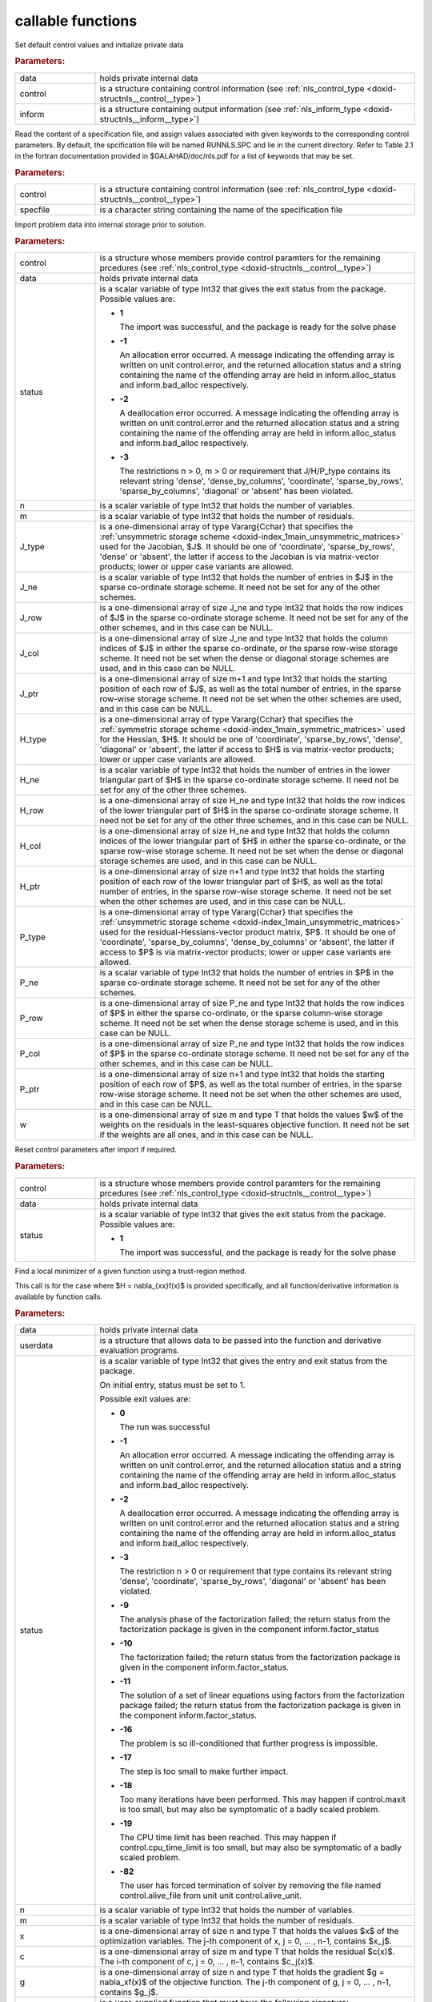 .. _global:

callable functions
------------------

.. index:: pair: function; nls_initialize
.. _doxid-galahad__nls_8h_1aa344bb15b74ab3b3ee6afb2de072b19f:

.. ref-code-block:: julia
	:class: doxyrest-title-code-block

        function nls_initialize(data, control, inform)

Set default control values and initialize private data

.. rubric:: Parameters:

.. list-table::
	:widths: 20 80

	*
		- data

		- holds private internal data

	*
		- control

		- is a structure containing control information (see
                  :ref:`nls_control_type
                  <doxid-structnls__control__type>`)

	*
		- inform

		- is a structure containing output information (see
                  :ref:`nls_inform_type
                  <doxid-structnls__inform__type>`)

.. index:: pair: function; nls_read_specfile
.. _doxid-galahad__nls_8h_1adf9db7eff2fce137ae2abd2e013c47b3:

.. ref-code-block:: julia
	:class: doxyrest-title-code-block

        function nls_read_specfile(control, specfile)

Read the content of a specification file, and assign values associated
with given keywords to the corresponding control parameters. By default,
the spcification file will be named RUNNLS.SPC and lie in the current
directory. Refer to Table 2.1 in the fortran documentation provided in
$GALAHAD/doc/nls.pdf for a list of keywords that may be set.

.. rubric:: Parameters:

.. list-table::
	:widths: 20 80

	*
		- control

		- is a structure containing control information (see
                  :ref:`nls_control_type
                  <doxid-structnls__control__type>`)

	*
		- specfile

		- is a character string containing the name of the
                  specification file

.. index:: pair: function; nls_import
.. _doxid-galahad__nls_8h_1a3f0eb83fd31ee4108156f2e84176389d:

.. ref-code-block:: julia
	:class: doxyrest-title-code-block

        function nls_import(control, data, status, n, m,
                            J_type, J_ne, J_row, J_col, J_ptr,
                            H_type, H_ne, H_row, H_col, H_ptr,
                            P_type, P_ne, P_row, P_col, P_ptr, w)

Import problem data into internal storage prior to solution.

.. rubric:: Parameters:

.. list-table::
	:widths: 20 80

	*
		- control

		- is a structure whose members provide control paramters
                  for the remaining prcedures (see
                  :ref:`nls_control_type
                  <doxid-structnls__control__type>`)

	*
		- data

		- holds private internal data

	*
		- status

		- is a scalar variable of type Int32 that gives the exit
		  status from the package. Possible values are:

		  * **1**

                    The import was successful, and the package is ready
                    for the solve phase

		  * **-1**

                    An allocation error occurred. A message indicating
                    the offending array is written on unit
                    control.error, and the returned allocation status
                    and a string containing the name of the offending
                    array are held in inform.alloc_status and
                    inform.bad_alloc respectively.

		  * **-2**

                    A deallocation error occurred. A message indicating
                    the offending array is written on unit control.error
                    and the returned allocation status and a string
                    containing the name of the offending array are held
                    in inform.alloc_status and inform.bad_alloc
                    respectively.

		  * **-3**

                    The restrictions n > 0, m > 0 or requirement that
                    J/H/P_type contains its relevant string 'dense',
                    'dense_by_columns', 'coordinate', 'sparse_by_rows',
                    'sparse_by_columns', 'diagonal' or 'absent' has been
                    violated.

	*
		- n

		- is a scalar variable of type Int32 that holds the
                  number of variables.

	*
		- m

		- is a scalar variable of type Int32 that holds the
                  number of residuals.

	*
		- J_type

		- is a one-dimensional array of type Vararg{Cchar} that
                  specifies the :ref:`unsymmetric storage scheme
                  <doxid-index_1main_unsymmetric_matrices>` used for the
                  Jacobian, $J$. It should be one of 'coordinate',
                  'sparse_by_rows', 'dense' or 'absent', the latter if
                  access to the Jacobian is via matrix-vector products;
                  lower or upper case variants are allowed.

	*
		- J_ne

		- is a scalar variable of type Int32 that holds the
                  number of entries in $J$ in the sparse co-ordinate
                  storage scheme. It need not be set for any of the
                  other schemes.

	*
		- J_row

		- is a one-dimensional array of size J_ne and type Int32
                  that holds the row indices of $J$ in the sparse
                  co-ordinate storage scheme. It need not be set for any
                  of the other schemes, and in this case can be NULL.

	*
		- J_col

		- is a one-dimensional array of size J_ne and type Int32
                  that holds the column indices of $J$ in either the
                  sparse co-ordinate, or the sparse row-wise storage
                  scheme. It need not be set when the dense or diagonal
                  storage schemes are used, and in this case can be
                  NULL.

	*
		- J_ptr

		- is a one-dimensional array of size m+1 and type Int32
                  that holds the starting position of each row of $J$,
                  as well as the total number of entries, in the sparse
                  row-wise storage scheme. It need not be set when the
                  other schemes are used, and in this case can be NULL.

	*
		- H_type

		- is a one-dimensional array of type Vararg{Cchar} that
                  specifies the :ref:`symmetric storage scheme
                  <doxid-index_1main_symmetric_matrices>` used for the
                  Hessian, $H$. It should be one of 'coordinate',
                  'sparse_by_rows', 'dense', 'diagonal' or 'absent', the
                  latter if access to $H$ is via matrix-vector products;
                  lower or upper case variants are allowed.

	*
		- H_ne

		- is a scalar variable of type Int32 that holds the
                  number of entries in the lower triangular part of $H$
                  in the sparse co-ordinate storage scheme. It need not
                  be set for any of the other three schemes.

	*
		- H_row

		- is a one-dimensional array of size H_ne and type Int32
                  that holds the row indices of the lower triangular
                  part of $H$ in the sparse co-ordinate storage
                  scheme. It need not be set for any of the other three
                  schemes, and in this case can be NULL.

	*
		- H_col

		- is a one-dimensional array of size H_ne and type Int32
                  that holds the column indices of the lower triangular
                  part of $H$ in either the sparse co-ordinate, or the
                  sparse row-wise storage scheme. It need not be set
                  when the dense or diagonal storage schemes are used,
                  and in this case can be NULL.

	*
		- H_ptr

		- is a one-dimensional array of size n+1 and type Int32
                  that holds the starting position of each row of the
                  lower triangular part of $H$, as well as the total
                  number of entries, in the sparse row-wise storage
                  scheme. It need not be set when the other schemes are
                  used, and in this case can be NULL.

	*
		- P_type

		- is a one-dimensional array of type Vararg{Cchar} that
                  specifies the :ref:`unsymmetric storage scheme
                  <doxid-index_1main_unsymmetric_matrices>` used for the
                  residual-Hessians-vector product matrix, $P$. It
                  should be one of 'coordinate', 'sparse_by_columns',
                  'dense_by_columns' or 'absent', the latter if access
                  to $P$ is via matrix-vector products; lower or upper
                  case variants are allowed.

	*
		- P_ne

		- is a scalar variable of type Int32 that holds the
                  number of entries in $P$ in the sparse co-ordinate
                  storage scheme. It need not be set for any of the
                  other schemes.

	*
		- P_row

		- is a one-dimensional array of size P_ne and type Int32
                  that holds the row indices of $P$ in either the sparse
                  co-ordinate, or the sparse column-wise storage
                  scheme. It need not be set when the dense storage
                  scheme is used, and in this case can be NULL.

	*
		- P_col

		- is a one-dimensional array of size P_ne and type Int32
                  that holds the row indices of $P$ in the sparse
                  co-ordinate storage scheme. It need not be set for any
                  of the other schemes, and in this case can be NULL.

	*
		- P_ptr

		- is a one-dimensional array of size n+1 and type Int32
                  that holds the starting position of each row of $P$,
                  as well as the total number of entries, in the sparse
                  row-wise storage scheme. It need not be set when the
                  other schemes are used, and in this case can be NULL.

	*
		- w

		- is a one-dimensional array of size m and type T that
                  holds the values $w$ of the weights on the residuals
                  in the least-squares objective function. It need not
                  be set if the weights are all ones, and in this case
                  can be NULL.

.. index:: pair: function; nls_reset_control
.. _doxid-galahad__nls_8h_1a07f0857c9923ad0f92d51ed00833afda:

.. ref-code-block:: julia
	:class: doxyrest-title-code-block

        function nls_reset_control(control, data, status)

Reset control parameters after import if required.

.. rubric:: Parameters:

.. list-table::
	:widths: 20 80

	*
		- control

		- is a structure whose members provide control paramters
                  for the remaining prcedures (see
                  :ref:`nls_control_type
                  <doxid-structnls__control__type>`)

	*
		- data

		- holds private internal data

	*
		- status

		- is a scalar variable of type Int32 that gives the exit
		  status from the package. Possible values are:

		  * **1**

                    The import was successful, and the package is ready
                    for the solve phase

.. index:: pair: function; nls_solve_with_mat
.. _doxid-galahad__nls_8h_1ae923c2e6afabb3563fe0998d45b715c4:

.. ref-code-block:: julia
	:class: doxyrest-title-code-block

        function nls_solve_with_mat(data, userdata, status, n, m, x, c, g,
                                    eval_c, j_ne, eval_j, h_ne, eval_h,
                                    p_ne, eval_hprods)

Find a local minimizer of a given function using a trust-region method.

This call is for the case where $H = \nabla_{xx}f(x)$ is provided
specifically, and all function/derivative information is available by
function calls.

.. rubric:: Parameters:

.. list-table::
	:widths: 20 80

	*
		- data

		- holds private internal data

	*
		- userdata

		- is a structure that allows data to be passed into the
                  function and derivative evaluation programs.

	*
		- status

		- is a scalar variable of type Int32 that gives the
		  entry and exit status from the package.

		  On initial entry, status must be set to 1.

		  Possible exit values are:

		  * **0**

                    The run was successful

		  * **-1**

                    An allocation error occurred. A message indicating
                    the offending array is written on unit
                    control.error, and the returned allocation status
                    and a string containing the name of the offending
                    array are held in inform.alloc_status and
                    inform.bad_alloc respectively.

		  * **-2**

                    A deallocation error occurred. A message indicating
                    the offending array is written on unit control.error
                    and the returned allocation status and a string
                    containing the name of the offending array are held
                    in inform.alloc_status and inform.bad_alloc
                    respectively.

		  * **-3**

                    The restriction n > 0 or requirement that type
                    contains its relevant string 'dense', 'coordinate',
                    'sparse_by_rows', 'diagonal' or 'absent' has been
                    violated.

		  * **-9**

                    The analysis phase of the factorization failed; the
                    return status from the factorization package is
                    given in the component inform.factor_status

		  * **-10**

                    The factorization failed; the return status from the
                    factorization package is given in the component
                    inform.factor_status.

		  * **-11**

                    The solution of a set of linear equations using
                    factors from the factorization package failed; the
                    return status from the factorization package is
                    given in the component inform.factor_status.

		  * **-16**

                    The problem is so ill-conditioned that further
                    progress is impossible.

		  * **-17**

                    The step is too small to make further impact.

		  * **-18**

                    Too many iterations have been performed. This may
                    happen if control.maxit is too small, but may also
                    be symptomatic of a badly scaled problem.

		  * **-19**

                    The CPU time limit has been reached. This may happen
                    if control.cpu_time_limit is too small, but may also
                    be symptomatic of a badly scaled problem.

		  * **-82**

                    The user has forced termination of solver by
                    removing the file named control.alive_file from unit
                    unit control.alive_unit.

	*
		- n

		- is a scalar variable of type Int32 that holds the
                  number of variables.

	*
		- m

		- is a scalar variable of type Int32 that holds the
                  number of residuals.

	*
		- x

		- is a one-dimensional array of size n and type T that
                  holds the values $x$ of the optimization
                  variables. The j-th component of x, j = 0, ... , n-1,
                  contains $x_j$.

	*
		- c

		- is a one-dimensional array of size m and type T that
                  holds the residual $c(x)$. The i-th component of c, j
                  = 0, ... , n-1, contains $c_j(x)$.

	*
		- g

		- is a one-dimensional array of size n and type T that
                  holds the gradient $g = \nabla_xf(x)$ of the objective
                  function. The j-th component of g, j = 0, ... , n-1,
                  contains $g_j$.

	*
		- eval_c

		- is a user-supplied function that must have the
		  following signature:

		  .. ref-code-block:: julia

		  	eval_c(n, x, c, userdata)

		  The componnts of the residual function $c(x)$
		  evaluated at x= $x$ must be assigned to c, and the
		  function return value set to 0. If the evaluation is
		  impossible at x, return should be set to a nonzero
		  value. Data may be passed into ``eval_c`` via the
		  structure ``userdata``.

	*
		- j_ne

		- is a scalar variable of type Int32 that holds the
                  number of entries in the Jacobian matrix $J$.

	*
		- eval_j

		- is a user-supplied function that must have the
		  following signature:

		  .. ref-code-block:: julia

		  	eval_j(n, m, jne, x, j, userdata)

		  The components of the Jacobian $J = \nabla_x c(x$) of
		  the residuals must be assigned to j in the same order
		  as presented to nls_import, and the function return
		  value set to 0. If the evaluation is impossible at x,
		  return should be set to a nonzero value. Data may be
		  passed into ``eval_j`` via the structure ``userdata``.

	*
		- h_ne

		- is a scalar variable of type Int32 that holds the
                  number of entries in the lower triangular part of the
                  Hessian matrix $H$ if it is used.

	*
		- eval_h

		- is a user-supplied function that must have the
		  following signature:

		  .. ref-code-block:: julia

		  	eval_h(n, m, hne, x, y, h, userdata)

		  The nonzeros of the matrix $H = \sum_{i=1}^m y_i
		  \nabla_{xx}c_i(x)$ of the weighted residual Hessian
		  evaluated at x= $x$ and y= $y$ must be assigned to h
		  in the same order as presented to nls_import, and the
		  function return value set to 0. If the evaluation is
		  impossible at x, return should be set to a nonzero
		  value. Data may be passed into ``eval_h`` via the
		  structure ``userdata``.

	*
		- p_ne

		- is a scalar variable of type Int32 that holds the
                  number of entries in the residual-Hessians-vector
                  product matrix $P$ if it is used.

	*
		- eval_hprods

		- is an optional user-supplied function that may be
		  NULL. If non-NULL, it must have the following
		  signature:

		  .. ref-code-block:: julia

		  	eval_hprods(n, m, pne, x, v, p, got_h, userdata)

		  The entries of the matrix $P$, whose i-th column is
		  the product $\nabla_{xx}c_i(x) v$ between
		  $\nabla_{xx}c_i(x)$, the Hessian of the i-th component
		  of the residual $c(x)$ at x= $x$, and v= $v$ must be
		  returned in p and the function return value set
		  to 0. If the evaluation is impossible at x, return
		  should be set to a nonzero value. Data may be passed
		  into ``eval_hprods`` via the structure ``userdata``.

.. index:: pair: function; nls_solve_without_mat
.. _doxid-galahad__nls_8h_1a692ecbfaa428584e60aa4c33d7278a64:

.. ref-code-block:: julia
	:class: doxyrest-title-code-block

        function nls_solve_without_mat(data, userdata, status, n, m, x, c, g,
                                       eval_c, eval_jprod, eval_hprod,
                                       p_ne, eval_hprods)

Find a local minimizer of a given function using a trust-region method.

This call is for the case where access to $H = \nabla_{xx}f(x)$ is
provided by Hessian-vector products, and all function/derivative
information is available by function calls.



.. rubric:: Parameters:

.. list-table::
	:widths: 20 80

	*
		- data

		- holds private internal data

	*
		- userdata

		- is a structure that allows data to be passed into the
                  function and derivative evaluation programs.

	*
		- status

		- is a scalar variable of type Int32 that gives the
		  entry and exit status from the package.

		  On initial entry, status must be set to 1.

		  Possible exit values are:

		  * **0**

                    The run was successful

		  * **-1**

                    An allocation error occurred. A message indicating
                    the offending array is written on unit
                    control.error, and the returned allocation status
                    and a string containing the name of the offending
                    array are held in inform.alloc_status and
                    inform.bad_alloc respectively.

		  * **-2**

                    A deallocation error occurred. A message indicating
                    the offending array is written on unit control.error
                    and the returned allocation status and a string
                    containing the name of the offending array are held
                    in inform.alloc_status and inform.bad_alloc
                    respectively.

		  * **-3**

                    The restriction n > 0 or requirement that type
                    contains its relevant string 'dense', 'coordinate',
                    'sparse_by_rows', 'diagonal' or 'absent' has been
                    violated.

		  * **-9**

                    The analysis phase of the factorization failed; the
                    return status from the factorization package is
                    given in the component inform.factor_status

		  * **-10**

                    The factorization failed; the return status from the
                    factorization package is given in the component
                    inform.factor_status.

		  * **-11**

                    The solution of a set of linear equations using
                    factors from the factorization package failed; the
                    return status from the factorization package is
                    given in the component inform.factor_status.

		  * **-16**

                    The problem is so ill-conditioned that further
                    progress is impossible.

		  * **-17**

                    The step is too small to make further impact.

		  * **-18**

                    Too many iterations have been performed. This may
                    happen if control.maxit is too small, but may also
                    be symptomatic of a badly scaled problem.

		  * **-19**

                    The CPU time limit has been reached. This may happen
                    if control.cpu_time_limit is too small, but may also
                    be symptomatic of a badly scaled problem.

		  * **-82**

                    The user has forced termination of solver by
                    removing the file named control.alive_file from unit
                    unit control.alive_unit.

	*
		- n

		- is a scalar variable of type Int32 that holds the
                  number of variables

	*
		- m

		- is a scalar variable of type Int32 that holds the
                  number of residuals.

	*
		- x

		- is a one-dimensional array of size n and type T that
                  holds the values $x$ of the optimization
                  variables. The j-th component of x, j = 0, ... , n-1,
                  contains $x_j$.

	*
		- c

		- is a one-dimensional array of size m and type T that
                  holds the residual $c(x)$. The i-th component of c, j
                  = 0, ... , n-1, contains $c_j(x)$.

	*
		- g

		- is a one-dimensional array of size n and type T that
                  holds the gradient $g = \nabla_xf(x)$ of the objective
                  function. The j-th component of g, j = 0, ... , n-1,
                  contains $g_j$.

	*
		- eval_c

		- is a user-supplied function that must have the
		  following signature:

		  .. ref-code-block:: julia

		  	eval_c(n, x, c, userdata)

		  The componnts of the residual function $c(x)$
		  evaluated at x= $x$ must be assigned to c, and the
		  function return value set to 0. If the evaluation is
		  impossible at x, return should be set to a nonzero
		  value. Data may be passed into ``eval_c`` via the
		  structure ``userdata``.

	*
		- eval_jprod

		- is a user-supplied function that must have the
		  following signature:

		  .. ref-code-block:: julia

		  	eval_jprod(n, m, x, transpose, u, v, got_j, userdata)

		  The sum $u + \nabla_{x}c_(x) v$ (if the Bool transpose
		  is false) or The sum $u + (\nabla_{x}c_(x))^T v$ (if
		  tranpose is true) bewteen the product of the Jacobian
		  $\nabla_{x}c_(x)$ or its tranpose with the vector v=
		  $v$ and the vector $ $u$ must be returned in u, and
		  the function return value set to 0. If the evaluation
		  is impossible at x, return should be set to a nonzero
		  value. Data may be passed into ``eval_jprod`` via the
		  structure ``userdata``.

	*
		- eval_hprod

		- is a user-supplied function that must have the
		  following signature:

		  .. ref-code-block:: julia

		  	eval_hprod(n, m, x, y, u, v, got_h, userdata)

		  The sum $u + \sum_{i=1}^m y_i \nabla_{xx}c_i(x) v$ of
		  the product of the weighted residual Hessian $H =
		  \sum_{i=1}^m y_i \nabla_{xx}c_i(x)$ evaluated at x=
		  $x$ and y= $y$ with the vector v= $v$ and the vector $
		  $u$ must be returned in u, and the function return
		  value set to 0. If the evaluation is impossible at x,
		  return should be set to a nonzero value. The Hessians
		  have already been evaluated or used at x if the Bool
		  got_h is true. Data may be passed into ``eval_hprod``
		  via the structure ``userdata``.

	*
		- p_ne

		- is a scalar variable of type Int32 that holds the
                  number of entries in the residual-Hessians-vector
                  product matrix $P$ if it is used.

	*
		- eval_hprods

		- is an optional user-supplied function that may be
		  NULL. If non-NULL, it must have the following
		  signature:

		  .. ref-code-block:: julia

		  	eval_hprods(n, m, p_ne, x, v, pval, got_h, userdata)

		  The entries of the matrix $P$, whose i-th column is
		  the product $\nabla_{xx}c_i(x) v$ between
		  $\nabla_{xx}c_i(x)$, the Hessian of the i-th component
		  of the residual $c(x)$ at x= $x$, and v= $v$ must be
		  returned in pval and the function return value set
		  to 0. If the evaluation is impossible at x, return
		  should be set to a nonzero value. Data may be passed
		  into ``eval_hprods`` via the structure ``userdata``.

.. index:: pair: function; nls_solve_reverse_with_mat
.. _doxid-galahad__nls_8h_1a9ad89605640c53c33ddd5894b5e3edd1:

.. ref-code-block:: julia
	:class: doxyrest-title-code-block

        function nls_solve_reverse_with_mat(data, status, eval_status,
                                            n, m, x, c, g, j_ne, J_val,
                                            y, h_ne, H_val, v, p_ne, P_val)

Find a local minimizer of a given function using a trust-region method.

This call is for the case where $H = \nabla_{xx}f(x)$ is provided
specifically, but function/derivative information is only available by
returning to the calling procedure

.. rubric:: Parameters:

.. list-table::
	:widths: 20 80

	*
		- data

		- holds private internal data

	*
		- status

		- is a scalar variable of type Int32 that gives the
		  entry and exit status from the package.

		  On initial entry, status must be set to 1.

		  Possible exit values are:

		  * **0**

                    The run was successful

		  * **-1**

                    An allocation error occurred. A message indicating
                    the offending array is written on unit
                    control.error, and the returned allocation status
                    and a string containing the name of the offending
                    array are held in inform.alloc_status and
                    inform.bad_alloc respectively.

		  * **-2**

                    A deallocation error occurred. A message indicating
                    the offending array is written on unit control.error
                    and the returned allocation status and a string
                    containing the name of the offending array are held
                    in inform.alloc_status and inform.bad_alloc
                    respectively.

		  * **-3**

                    The restriction n > 0 or requirement that type
                    contains its relevant string 'dense', 'coordinate',
                    'sparse_by_rows', 'diagonal' or 'absent' has been
                    violated.

		  * **-9**

                    The analysis phase of the factorization failed; the
                    return status from the factorization package is
                    given in the component inform.factor_status

		  * **-10**

                    The factorization failed; the return status from the
                    factorization package is given in the component
                    inform.factor_status.

		  * **-11**

                    The solution of a set of linear equations using
                    factors from the factorization package failed; the
                    return status from the factorization package is
                    given in the component inform.factor_status.

		  * **-16**

                    The problem is so ill-conditioned that further
                    progress is impossible.

		  * **-17**

                    The step is too small to make further impact.

		  * **-18**

                    Too many iterations have been performed. This may
                    happen if control.maxit is too small, but may also
                    be symptomatic of a badly scaled problem.

		  * **-19**

                    The CPU time limit has been reached. This may happen
                    if control.cpu_time_limit is too small, but may also
                    be symptomatic of a badly scaled problem.

		  * **-82**

                    The user has forced termination of solver by
                    removing the file named control.alive_file from unit
                    unit control.alive_unit.

		  * **2**

                    The user should compute the vector of residuals
                    $c(x)$ at the point $x$ indicated in x and then
                    re-enter the function. The required value should be
                    set in c, and eval_status should be set to 0. If the
                    user is unable to evaluate $c(x)$ for instance, if
                    the function is undefined at $x$ the user need not
                    set c, but should then set eval_status to a non-zero
                    value.

		  * **3**

                    The user should compute the Jacobian of the vector
                    of residual functions, $\nabla_x c(x)$, at the point
                    $x$ indicated in x and then re-enter the
                    function. The l-th component of the Jacobian stored
                    according to the scheme specified for the remainder
                    of $J$ in the earlier call to nls_import should be
                    set in J_val[l], for l = 0, ..., J_ne-1 and
                    eval_status should be set to 0. If the user is
                    unable to evaluate a component of $J$ for instance,
                    if a component of the matrix is undefined at $x$ the
                    user need not set J_val, but should then set
                    eval_status to a non-zero value.

		  * **4**

                    The user should compute the matrix $H = \sum_{i=1}^m
                    v_i \nabla_{xx}c_i(x)$ of weighted residual Hessian
                    evaluated at x= $x$ and v= $v$ and then re-enter the
                    function. The l-th component of the matrix stored
                    according to the scheme specified for the remainder
                    of $H$ in the earlier call to nls_import should be
                    set in H_val[l], for l = 0, ..., H_ne-1 and
                    eval_status should be set to 0. If the user is
                    unable to evaluate a component of $H$ for instance,
                    if a component of the matrix is undefined at $x$ the
                    user need not set H_val, but should then set
                    eval_status to a non-zero value. ****Note** that this
                    return will not happen if the Gauss-Newton model is
                    selected**

		  * **7**

                    The user should compute the entries of the matrix
                    $P$, whose i-th column is the product
                    $\nabla_{xx}c_i(x) v$ between $\nabla_{xx}c_i(x)$,
                    the Hessian of the i-th component of the residual
                    $c(x)$ at x= $x$, and v= $v$ and then re-enter the
                    function. The l-th component of the matrix stored
                    according to the scheme specified for the remainder
                    of $P$ in the earlier call to nls_import should be
                    set in P_val[l], for l = 0, ..., P_ne-1 and
                    eval_status should be set to 0. If the user is
                    unable to evaluate a component of $P$ for instance,
                    if a component of the matrix is undefined at $x$ the
                    user need not set P_val, but should then set
                    eval_status to a non-zero value. **Note** that this
                    return will not happen if either the Gauss-Newton or
                    Newton models is selected.

	*
		- eval_status

		- is a scalar variable of type Int32 that is used to
                  indicate if objective function/gradient/Hessian values
                  can be provided (see above)

	*
		- n

		- is a scalar variable of type Int32 that holds the
                  number of variables

	*
		- m

		- is a scalar variable of type Int32 that holds the
                  number of residuals.

	*
		- x

		- is a one-dimensional array of size n and type T that
                  holds the values $x$ of the optimization
                  variables. The j-th component of x, j = 0, ... , n-1,
                  contains $x_j$.

	*
		- c

		- is a one-dimensional array of size m and type T that
                  holds the residual $c(x)$. The i-th component of c, j
                  = 0, ... , n-1, contains $c_j(x)$. See status = 2,
                  above, for more details.

	*
		- g

		- is a one-dimensional array of size n and type T that
                  holds the gradient $g = \nabla_xf(x)$ of the objective
                  function. The j-th component of g, j = 0, ... , n-1,
                  contains $g_j$.

	*
		- j_ne

		- is a scalar variable of type Int32 that holds the
                  number of entries in the Jacobian matrix $J$.

	*
		- J_val

		- is a one-dimensional array of size j_ne and type T
                  that holds the values of the entries of the Jacobian
                  matrix $J$ in any of the available storage
                  schemes. See status = 3, above, for more details.

	*
		- y

		- is a one-dimensional array of size m and type T that
                  is used for reverse communication. See status = 4
                  above for more details.

	*
		- h_ne

		- is a scalar variable of type Int32 that holds the
                  number of entries in the lower triangular part of the
                  Hessian matrix $H$.

	*
		- H_val

		- is a one-dimensional array of size h_ne and type T
                  that holds the values of the entries of the lower
                  triangular part of the Hessian matrix $H$ in any of
                  the available storage schemes. See status = 4, above,
                  for more details.

	*
		- v

		- is a one-dimensional array of size n and type T that
                  is used for reverse communication. See status = 7,
                  above, for more details.

	*
		- p_ne

		- is a scalar variable of type Int32 that holds the
                  number of entries in the residual-Hessians-vector
                  product matrix, $P$.

	*
		- P_val

		- is a one-dimensional array of size p_ne and type T
                  that holds the values of the entries of the
                  residual-Hessians-vector product matrix, $P$. See
                  status = 7, above, for more details.

.. index:: pair: function; nls_solve_reverse_without_mat
.. _doxid-galahad__nls_8h_1a6dddd928c19adec0abf76bdb2d75da17:

.. ref-code-block:: julia
	:class: doxyrest-title-code-block

        function nls_solve_reverse_without_mat(data, status, eval_status,
                                               n, m, x, c, g, transpose,
                                               u, v, y, p_ne, P_val)

Find a local minimizer of a given function using a trust-region method.

This call is for the case where access to $H = \nabla_{xx}f(x)$ is
provided by Hessian-vector products, but function/derivative information
is only available by returning to the calling procedure.

.. rubric:: Parameters:

.. list-table::
	:widths: 20 80

	*
		- data

		- holds private internal data

	*
		- status

		- is a scalar variable of type Int32 that gives the
		  entry and exit status from the package.

		  On initial entry, status must be set to 1.

		  Possible exit values are:

		  * **0**

                    The run was successful

		  * **-1**

                    An allocation error occurred. A message indicating
                    the offending array is written on unit
                    control.error, and the returned allocation status
                    and a string containing the name of the offending
                    array are held in inform.alloc_status and
                    inform.bad_alloc respectively.

		  * **-2**

                    A deallocation error occurred. A message indicating
                    the offending array is written on unit control.error
                    and the returned allocation status and a string
                    containing the name of the offending array are held
                    in inform.alloc_status and inform.bad_alloc
                    respectively.

		  * **-3**

                    The restriction n > 0 or requirement that type
                    contains its relevant string 'dense', 'coordinate',
                    'sparse_by_rows', 'diagonal' or 'absent' has been
                    violated.

		  * **-9**

                    The analysis phase of the factorization failed; the
                    return status from the factorization package is
                    given in the component inform.factor_status

		  * **-10**

                    The factorization failed; the return status from the
                    factorization package is given in the component
                    inform.factor_status.

		  * **-11**

                    The solution of a set of linear equations using
                    factors from the factorization package failed; the
                    return status from the factorization package is
                    given in the component inform.factor_status.

		  * **-16**

                    The problem is so ill-conditioned that further
                    progress is impossible.

		  * **-17**

                    The step is too small to make further impact.

		  * **-18**

                    Too many iterations have been performed. This may
                    happen if control.maxit is too small, but may also
                    be symptomatic of a badly scaled problem.

		  * **-19**

                    The CPU time limit has been reached. This may happen
                    if control.cpu_time_limit is too small, but may also
                    be symptomatic of a badly scaled problem.

		  * **-82**

                    The user has forced termination of solver by
                    removing the file named control.alive_file from unit
                    unit control.alive_unit.

		  * **2**

                    The user should compute the vector of residuals
                    $c(x)$ at the point $x$ indicated in x and then
                    re-enter the function. The required value should be
                    set in c, and eval_status should be set to 0. If the
                    user is unable to evaluate $c(x)$ for instance, if
                    the function is undefined at $x$ the user need not
                    set c, but should then set eval_status to a non-zero
                    value.

		  * **5**

                    The user should compute the sum $u + \nabla_{x}c_(x)
                    v$ (if tranpose is false) or $u +
                    (\nabla_{x}c_(x))^T v$ (if tranpose is true) between
                    the product of the Jacobian $\nabla_{x}c_(x)$ or its
                    tranpose with the vector v= $v$ and the vector u = $
                    $u$, and then re-enter the function. The result
                    should be set in u, and eval_status should be set
                    to 0. If the user is unable to evaluate the sum for
                    instance, if the Jacobian is undefined at $x$ the
                    user need not set u, but should then set eval_status
                    to a non-zero value.

		  * **6**

                    The user should compute the sum $u + \sum_{i=1}^m
                    y_i \nabla_{xx}c_i(x) v$ between the product of the
                    weighted residual Hessian $H = \sum_{i=1}^m y_i
                    \nabla_{xx}c_i(x)$ evaluated at x= $x$ and y= $y$
                    with the vector v= $v$ and the the vector u = $ $u$,
                    and then re-enter the function. The result should be
                    set in u, and eval_status should be set to 0. If the
                    user is unable to evaluate the sum for instance, if
                    the weifghted residual Hessian is undefined at $x$
                    the user need not set u, but should then set
                    eval_status to a non-zero value.

		  * **7**

                    The user should compute the entries of the matrix
                    $P$, whose i-th column is the product
                    $\nabla_{xx}c_i(x) v$ between $\nabla_{xx}c_i(x)$,
                    the Hessian of the i-th component of the residual
                    $c(x)$ at x= $x$, and v= $v$ and then re-enter the
                    function. The l-th component of the matrix stored
                    according to the scheme specified for the remainder
                    of $P$ in the earlier call to nls_import should be
                    set in P_val[l], for l = 0, ..., P_ne-1 and
                    eval_status should be set to 0. If the user is
                    unable to evaluate a component of $P$ for instance,
                    if a component of the matrix is undefined at $x$ the
                    user need not set P_val, but should then set
                    eval_status to a non-zero value. **Note** that this
                    return will not happen if either the Gauss-Newton or
                    Newton models is selected.

	*
		- eval_status

		- is a scalar variable of type Int32 that is used to
                  indicate if objective function/gradient/Hessian values
                  can be provided (see above)

	*
		- n

		- is a scalar variable of type Int32 that holds the
                  number of variables

	*
		- m

		- is a scalar variable of type Int32 that holds the
                  number of residuals.

	*
		- x

		- is a one-dimensional array of size n and type T that
                  holds the values $x$ of the optimization
                  variables. The j-th component of x, j = 0, ... , n-1,
                  contains $x_j$.

	*
		- c

		- is a one-dimensional array of size m and type T that
                  holds the residual $c(x)$. The i-th component of c, j
                  = 0, ... , n-1, contains $c_j(x)$. See status = 2,
                  above, for more details.

	*
		- g

		- is a one-dimensional array of size n and type T that
                  holds the gradient $g = \nabla_xf(x)$ of the objective
                  function. The j-th component of g, j = 0, ... , n-1,
                  contains $g_j$.

	*
		- transpose

		- is a scalar variable of type Bool, that indicates
                  whether the product with Jacobian or its transpose
                  should be obtained when status=5.

	*
		- u

		- is a one-dimensional array of size max(n,m) and type T
                  that is used for reverse communication. See status =
                  5,6 above for more details.

	*
		- v

		- is a one-dimensional array of size max(n,m) and type T
                  that is used for reverse communication. See status =
                  5,6,7 above for more details.

	*
		- y

		- is a one-dimensional array of size m and type T that
                  is used for reverse communication. See status = 6
                  above for more details.

	*
		- p_ne

		- is a scalar variable of type Int32 that holds the
                  number of entries in the residual-Hessians-vector
                  product matrix, $P$.

	*
		- P_val

		- is a one-dimensional array of size P_ne and type T
                  that holds the values of the entries of the
                  residual-Hessians-vector product matrix, $P$. See
                  status = 7, above, for more details.

.. index:: pair: function; nls_information
.. _doxid-galahad__nls_8h_1a765da96b0a1f3d07dab53cc3400c22d8:

.. ref-code-block:: julia
	:class: doxyrest-title-code-block

        function nls_information(data, inform, status)

Provides output information

.. rubric:: Parameters:

.. list-table::
	:widths: 20 80

	*
		- data

		- holds private internal data

	*
		- inform

		- is a structure containing output information (see
                  :ref:`nls_inform_type
                  <doxid-structnls__inform__type>`)

	*
		- status

		- is a scalar variable of type Int32 that gives the exit
		  status from the package. Possible values are
		  (currently):

		  * **0**

                    The values were recorded successfully

.. index:: pair: function; nls_terminate
.. _doxid-galahad__nls_8h_1a7babe9112dfad1eb7b57b70135704ab0:

.. ref-code-block:: julia
	:class: doxyrest-title-code-block

        function nls_terminate(data, control, inform)

Deallocate all internal private storage

.. rubric:: Parameters:

.. list-table::
	:widths: 20 80

	*
		- data

		- holds private internal data

	*
		- control

		- is a structure containing control information (see
                  :ref:`nls_control_type
                  <doxid-structnls__control__type>`)

	*
		- inform

		- is a structure containing output information (see
                  :ref:`nls_inform_type
                  <doxid-structnls__inform__type>`)
